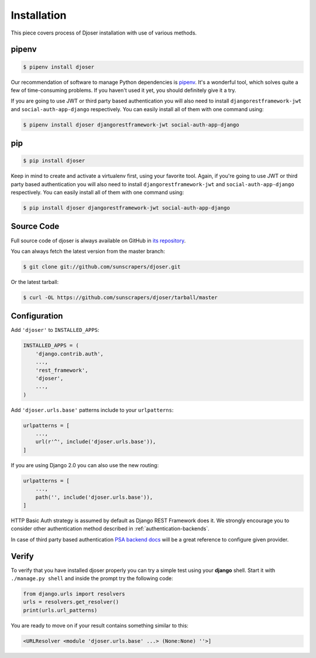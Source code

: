 .. _installation:

============
Installation
============

This piece covers process of Djoser installation with use of various methods.

------
pipenv
------

.. code-block:: bash

    $ pipenv install djoser


Our recommendation of software to manage Python dependencies is
`pipenv <https://docs.pipenv.org/>`_. It's a wonderful tool, which solves
quite a few of time-consuming problems. If you haven't used it yet, you should
definitely give it a try.

If you are going to use JWT or third party based authentication you will also
need to install ``djangorestframework-jwt`` and ``social-auth-app-django``
respectively. You can easily install all of them with one command using:

.. code-block:: bash

    $ pipenv install djoser djangorestframework-jwt social-auth-app-django

---
pip
---

.. code-block:: bash

    $ pip install djoser


Keep in mind to create and activate a virtualenv first, using your favorite tool.
Again, if you're going to use JWT or third party based authentication you will
also need to install ``djangorestframework-jwt`` and ``social-auth-app-django``
respectively. You can easily install all of them with one command using:

.. code-block:: bash

    $ pip install djoser djangorestframework-jwt social-auth-app-django

-----------
Source Code
-----------

Full source code of djoser is always available on GitHub in
`its repository <https://github.com/sunscrapers/djoser>`_.

You can always fetch the latest version from the master branch:

.. code-block:: bash

    $ git clone git://github.com/sunscrapers/djoser.git

Or the latest tarball:

.. code-block:: bash

    $ curl -OL https://github.com/sunscrapers/djoser/tarball/master

-------------
Configuration
-------------

Add ``'djoser'`` to ``INSTALLED_APPS``:

.. code-block:: python

    INSTALLED_APPS = (
        'django.contrib.auth',
        ...,
        'rest_framework',
        'djoser',
        ...,
    )

Add ``'djoser.urls.base'`` patterns include to your ``urlpatterns``:

.. code-block:: python

    urlpatterns = [
        ...,
        url(r'^', include('djoser.urls.base')),
    ]

If you are using Django 2.0 you can also use the new routing:

.. code-block:: python

    urlpatterns = [
        ...,
        path('', include('djoser.urls.base')),
    ]

HTTP Basic Auth strategy is assumed by default as Django REST Framework does it.
We strongly encourage you to consider other authentication method described in
:ref:`authentication-backends`.

In case of third party based authentication
`PSA backend docs <https://python-social-auth.readthedocs.io/en/latest/backends/index.html#social-backends>`_
will be a great reference to configure given provider.

------
Verify
------

To verify that you have installed djoser properly you can try a simple test
using your **django** shell. Start it with ``./manage.py shell`` and inside
the prompt try the following code:

.. code-block:: python

    from django.urls import resolvers
    urls = resolvers.get_resolver()
    print(urls.url_patterns)

You are ready to move on if your result contains something similar to this:

.. code-block:: python

    <URLResolver <module 'djoser.urls.base' ...> (None:None) ''>]

